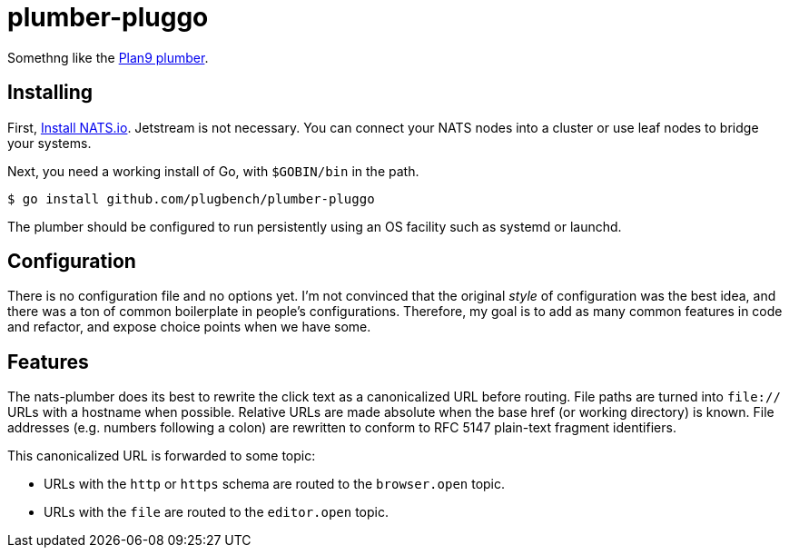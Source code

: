 plumber-pluggo
==============

Somethng like the https://9fans.github.io/plan9port/man/man4/plumber.html[Plan9 plumber].

Installing
----------

First, https://docs.nats.io/running-a-nats-service/introduction/installation[Install NATS.io].
Jetstream is not necessary.
You can connect your NATS nodes into a cluster or use leaf nodes to bridge your systems.

Next, you need a working install of Go, with `$GOBIN/bin` in the path.

----
$ go install github.com/plugbench/plumber-pluggo
----

The plumber should be configured to run persistently using an OS facility such as systemd or launchd.

Configuration
-------------

There is no configuration file and no options yet.
I'm not convinced that the original _style_ of configuration was the best idea, and there was a ton of common boilerplate in people's configurations.
Therefore, my goal is to add as many common features in code and refactor, and expose choice points when we have some.

Features
--------

The nats-plumber does its best to rewrite the click text as a canonicalized URL before routing.
File paths are turned into `file://` URLs with a hostname when possible.
Relative URLs are made absolute when the base href (or working directory) is known.
File addresses (e.g. numbers following a colon) are rewritten to conform to RFC 5147 plain-text fragment identifiers.

This canonicalized URL is forwarded to some topic:

* URLs with the `http` or `https` schema are routed to the `browser.open` topic.
* URLs with the `file` are routed to the `editor.open` topic.

